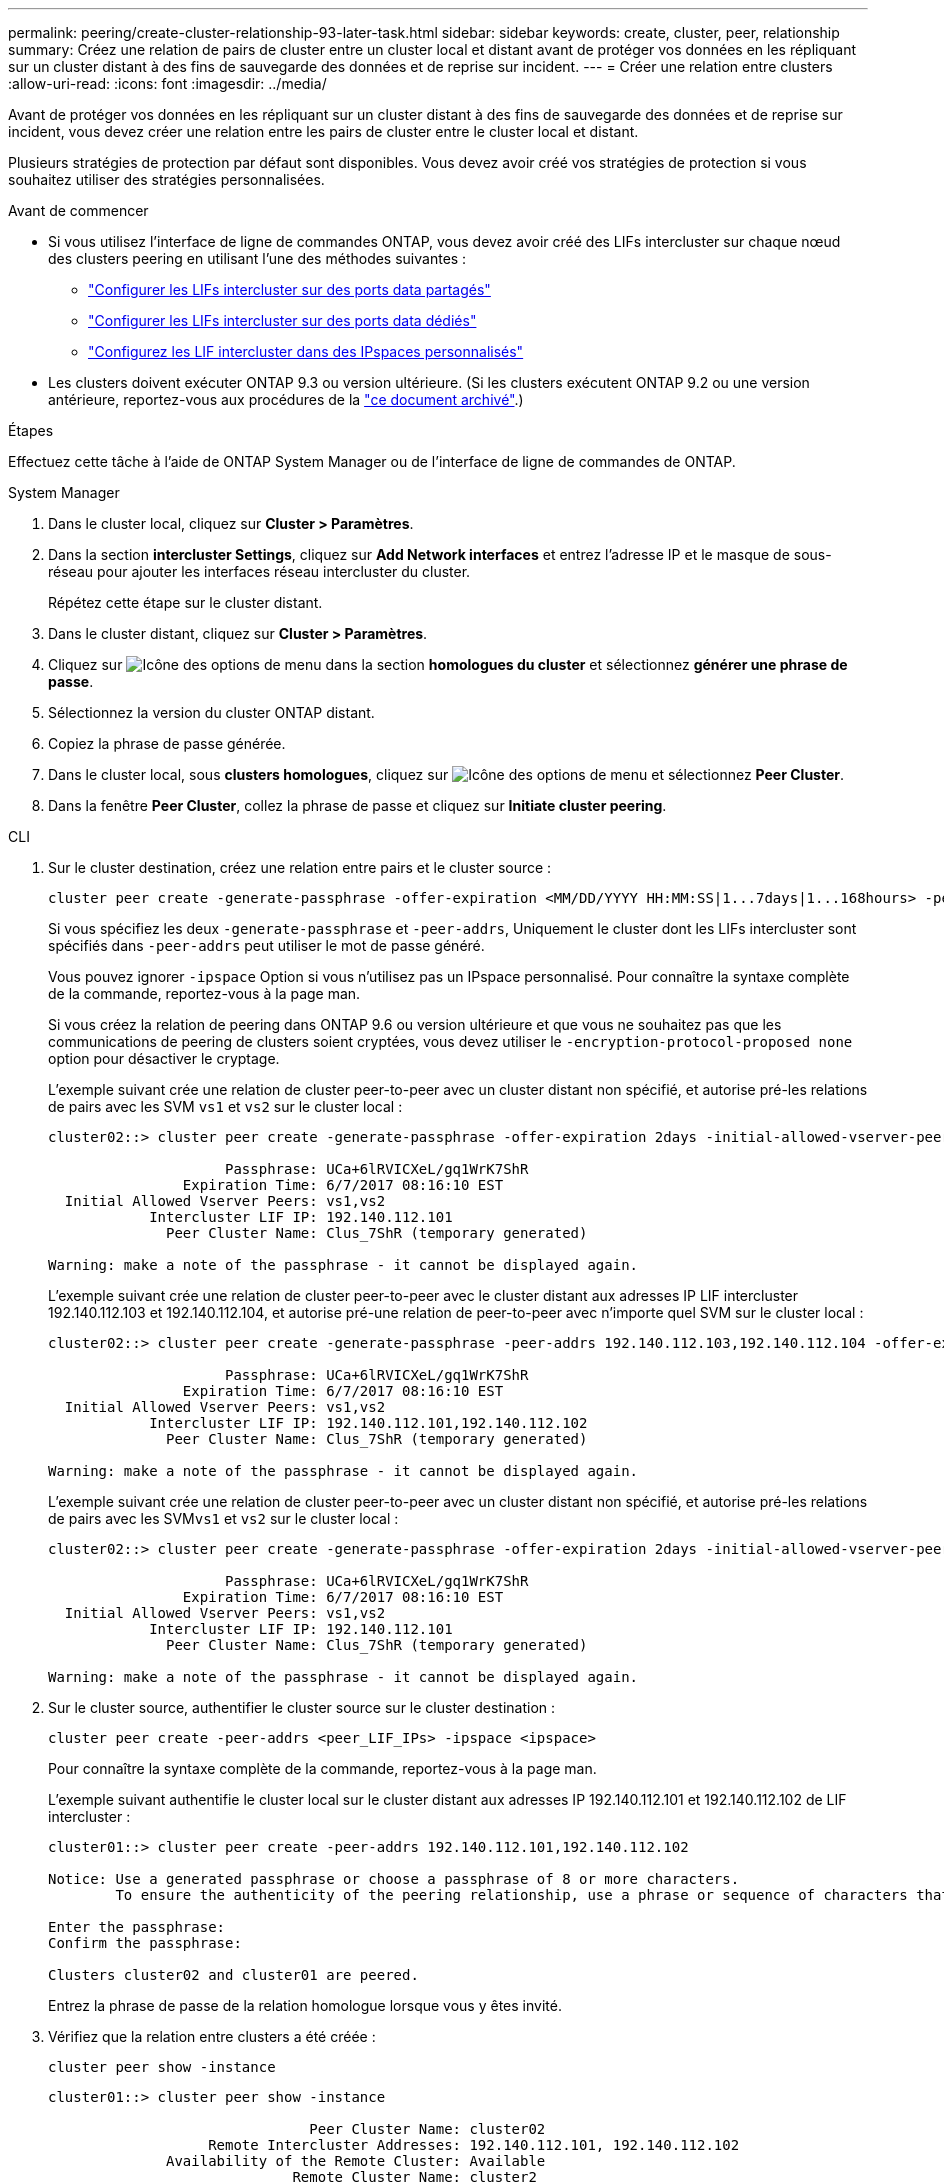 ---
permalink: peering/create-cluster-relationship-93-later-task.html 
sidebar: sidebar 
keywords: create, cluster, peer, relationship 
summary: Créez une relation de pairs de cluster entre un cluster local et distant avant de protéger vos données en les répliquant sur un cluster distant à des fins de sauvegarde des données et de reprise sur incident. 
---
= Créer une relation entre clusters
:allow-uri-read: 
:icons: font
:imagesdir: ../media/


[role="lead"]
Avant de protéger vos données en les répliquant sur un cluster distant à des fins de sauvegarde des données et de reprise sur incident, vous devez créer une relation entre les pairs de cluster entre le cluster local et distant.

Plusieurs stratégies de protection par défaut sont disponibles. Vous devez avoir créé vos stratégies de protection si vous souhaitez utiliser des stratégies personnalisées.

.Avant de commencer
* Si vous utilisez l'interface de ligne de commandes ONTAP, vous devez avoir créé des LIFs intercluster sur chaque nœud des clusters peering en utilisant l'une des méthodes suivantes :
+
** link:configure-intercluster-lifs-share-data-ports-task.html["Configurer les LIFs intercluster sur des ports data partagés"]
** link:configure-intercluster-lifs-use-dedicated-ports-task.html["Configurer les LIFs intercluster sur des ports data dédiés"]
** link:configure-intercluster-lifs-use-ports-own-networks-task.html["Configurez les LIF intercluster dans des IPspaces personnalisés"]


* Les clusters doivent exécuter ONTAP 9.3 ou version ultérieure. (Si les clusters exécutent ONTAP 9.2 ou une version antérieure, reportez-vous aux procédures de la link:https://library.netapp.com/ecm/ecm_download_file/ECMLP2494079["ce document archivé"^].)


.Étapes
Effectuez cette tâche à l'aide de ONTAP System Manager ou de l'interface de ligne de commandes de ONTAP.

[role="tabbed-block"]
====
.System Manager
--
. Dans le cluster local, cliquez sur *Cluster > Paramètres*.
. Dans la section *intercluster Settings*, cliquez sur *Add Network interfaces* et entrez l'adresse IP et le masque de sous-réseau pour ajouter les interfaces réseau intercluster du cluster.
+
Répétez cette étape sur le cluster distant.

. Dans le cluster distant, cliquez sur *Cluster > Paramètres*.
. Cliquez sur image:icon_kabob.gif["Icône des options de menu"] dans la section *homologues du cluster* et sélectionnez *générer une phrase de passe*.
. Sélectionnez la version du cluster ONTAP distant.
. Copiez la phrase de passe générée.
. Dans le cluster local, sous *clusters homologues*, cliquez sur image:icon_kabob.gif["Icône des options de menu"] et sélectionnez *Peer Cluster*.
. Dans la fenêtre *Peer Cluster*, collez la phrase de passe et cliquez sur *Initiate cluster peering*.


--
.CLI
--
. Sur le cluster destination, créez une relation entre pairs et le cluster source :
+
[source, cli]
----
cluster peer create -generate-passphrase -offer-expiration <MM/DD/YYYY HH:MM:SS|1...7days|1...168hours> -peer-addrs <peer_LIF_IPs> -initial-allowed-vserver-peers <svm_name|*> -ipspace <ipspace>
----
+
Si vous spécifiez les deux `-generate-passphrase` et `-peer-addrs`, Uniquement le cluster dont les LIFs intercluster sont spécifiés dans `-peer-addrs` peut utiliser le mot de passe généré.

+
Vous pouvez ignorer `-ipspace` Option si vous n'utilisez pas un IPspace personnalisé. Pour connaître la syntaxe complète de la commande, reportez-vous à la page man.

+
Si vous créez la relation de peering dans ONTAP 9.6 ou version ultérieure et que vous ne souhaitez pas que les communications de peering de clusters soient cryptées, vous devez utiliser le `-encryption-protocol-proposed none` option pour désactiver le cryptage.

+
L'exemple suivant crée une relation de cluster peer-to-peer avec un cluster distant non spécifié, et autorise pré-les relations de pairs avec les SVM `vs1` et `vs2` sur le cluster local :

+
[listing]
----
cluster02::> cluster peer create -generate-passphrase -offer-expiration 2days -initial-allowed-vserver-peers vs1,vs2

                     Passphrase: UCa+6lRVICXeL/gq1WrK7ShR
                Expiration Time: 6/7/2017 08:16:10 EST
  Initial Allowed Vserver Peers: vs1,vs2
            Intercluster LIF IP: 192.140.112.101
              Peer Cluster Name: Clus_7ShR (temporary generated)

Warning: make a note of the passphrase - it cannot be displayed again.
----
+
L'exemple suivant crée une relation de cluster peer-to-peer avec le cluster distant aux adresses IP LIF intercluster 192.140.112.103 et 192.140.112.104, et autorise pré-une relation de peer-to-peer avec n'importe quel SVM sur le cluster local :

+
[listing]
----
cluster02::> cluster peer create -generate-passphrase -peer-addrs 192.140.112.103,192.140.112.104 -offer-expiration 2days -initial-allowed-vserver-peers *

                     Passphrase: UCa+6lRVICXeL/gq1WrK7ShR
                Expiration Time: 6/7/2017 08:16:10 EST
  Initial Allowed Vserver Peers: vs1,vs2
            Intercluster LIF IP: 192.140.112.101,192.140.112.102
              Peer Cluster Name: Clus_7ShR (temporary generated)

Warning: make a note of the passphrase - it cannot be displayed again.
----
+
L'exemple suivant crée une relation de cluster peer-to-peer avec un cluster distant non spécifié, et autorise pré-les relations de pairs avec les SVM``vs1`` et `vs2` sur le cluster local :

+
[listing]
----
cluster02::> cluster peer create -generate-passphrase -offer-expiration 2days -initial-allowed-vserver-peers vs1,vs2

                     Passphrase: UCa+6lRVICXeL/gq1WrK7ShR
                Expiration Time: 6/7/2017 08:16:10 EST
  Initial Allowed Vserver Peers: vs1,vs2
            Intercluster LIF IP: 192.140.112.101
              Peer Cluster Name: Clus_7ShR (temporary generated)

Warning: make a note of the passphrase - it cannot be displayed again.
----
. Sur le cluster source, authentifier le cluster source sur le cluster destination :
+
[source, cli]
----
cluster peer create -peer-addrs <peer_LIF_IPs> -ipspace <ipspace>
----
+
Pour connaître la syntaxe complète de la commande, reportez-vous à la page man.

+
L'exemple suivant authentifie le cluster local sur le cluster distant aux adresses IP 192.140.112.101 et 192.140.112.102 de LIF intercluster :

+
[listing]
----
cluster01::> cluster peer create -peer-addrs 192.140.112.101,192.140.112.102

Notice: Use a generated passphrase or choose a passphrase of 8 or more characters.
        To ensure the authenticity of the peering relationship, use a phrase or sequence of characters that would be hard to guess.

Enter the passphrase:
Confirm the passphrase:

Clusters cluster02 and cluster01 are peered.
----
+
Entrez la phrase de passe de la relation homologue lorsque vous y êtes invité.

. Vérifiez que la relation entre clusters a été créée :
+
[source, cli]
----
cluster peer show -instance
----
+
[listing]
----
cluster01::> cluster peer show -instance

                               Peer Cluster Name: cluster02
                   Remote Intercluster Addresses: 192.140.112.101, 192.140.112.102
              Availability of the Remote Cluster: Available
                             Remote Cluster Name: cluster2
                             Active IP Addresses: 192.140.112.101, 192.140.112.102
                           Cluster Serial Number: 1-80-123456
                  Address Family of Relationship: ipv4
            Authentication Status Administrative: no-authentication
               Authentication Status Operational: absent
                                Last Update Time: 02/05 21:05:41
                    IPspace for the Relationship: Default
----
. Vérifier la connectivité et l'état des nœuds de la relation peer-to-peer :
+
[source, cli]
----
cluster peer health show
----
+
[listing]
----
cluster01::> cluster peer health show
Node       cluster-Name                Node-Name
             Ping-Status               RDB-Health Cluster-Health  Avail…
---------- --------------------------- ---------  --------------- --------
cluster01-01
           cluster02                   cluster02-01
             Data: interface_reachable
             ICMP: interface_reachable true       true            true
                                       cluster02-02
             Data: interface_reachable
             ICMP: interface_reachable true       true            true
cluster01-02
           cluster02                   cluster02-01
             Data: interface_reachable
             ICMP: interface_reachable true       true            true
                                       cluster02-02
             Data: interface_reachable
             ICMP: interface_reachable true       true            true
----


--
====


== D'autres façons de le faire dans ONTAP

[cols="2"]
|===
| Pour effectuer ces tâches avec... | Voir ce contenu... 


| System Manager Classic (disponible avec ONTAP 9.7 et versions antérieures) | link:https://docs.netapp.com/us-en/ontap-system-manager-classic/volume-disaster-prep/index.html["Présentation de la préparation de la reprise sur incident de volume"^] 
|===